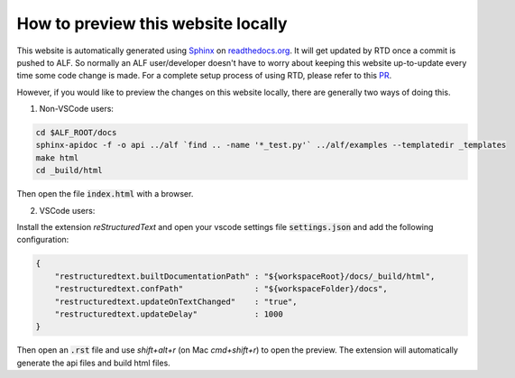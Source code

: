 How to preview this website locally
===================================


This website is automatically generated using `Sphinx
<https://pythonhosted.org/an_example_pypi_project/sphinx.html>`_ on
`<readthedocs.org>`_. It will get updated by RTD once a commit is pushed to ALF.
So normally an ALF user/developer doesn't have to worry about keeping this
website up-to-update every time some code change is made. For a complete setup
process of using RTD, please refer to this `PR
<https://github.com/HorizonRobotics/alf/pull/502>`_.

However, if you would like to preview the changes on this website locally, there
are generally two ways of doing this.

1. Non-VSCode users:

.. code-block:: bash

    cd $ALF_ROOT/docs
    sphinx-apidoc -f -o api ../alf `find .. -name '*_test.py'` ../alf/examples --templatedir _templates
    make html
    cd _build/html

Then open the file :code:`index.html` with a browser.

2. VSCode users:

Install the extension `reStructuredText` and open your vscode settings file
:code:`settings.json` and add the following configuration:

.. code-block:: json

    {
        "restructuredtext.builtDocumentationPath" : "${workspaceRoot}/docs/_build/html",
        "restructuredtext.confPath"               : "${workspaceFolder}/docs",
        "restructuredtext.updateOnTextChanged"    : "true",
        "restructuredtext.updateDelay"            : 1000
    }

Then open an :code:`.rst` file and use `shift+alt+r` (on Mac `cmd+shift+r`)
to open the preview. The extension will automatically generate the api files
and build html files.

